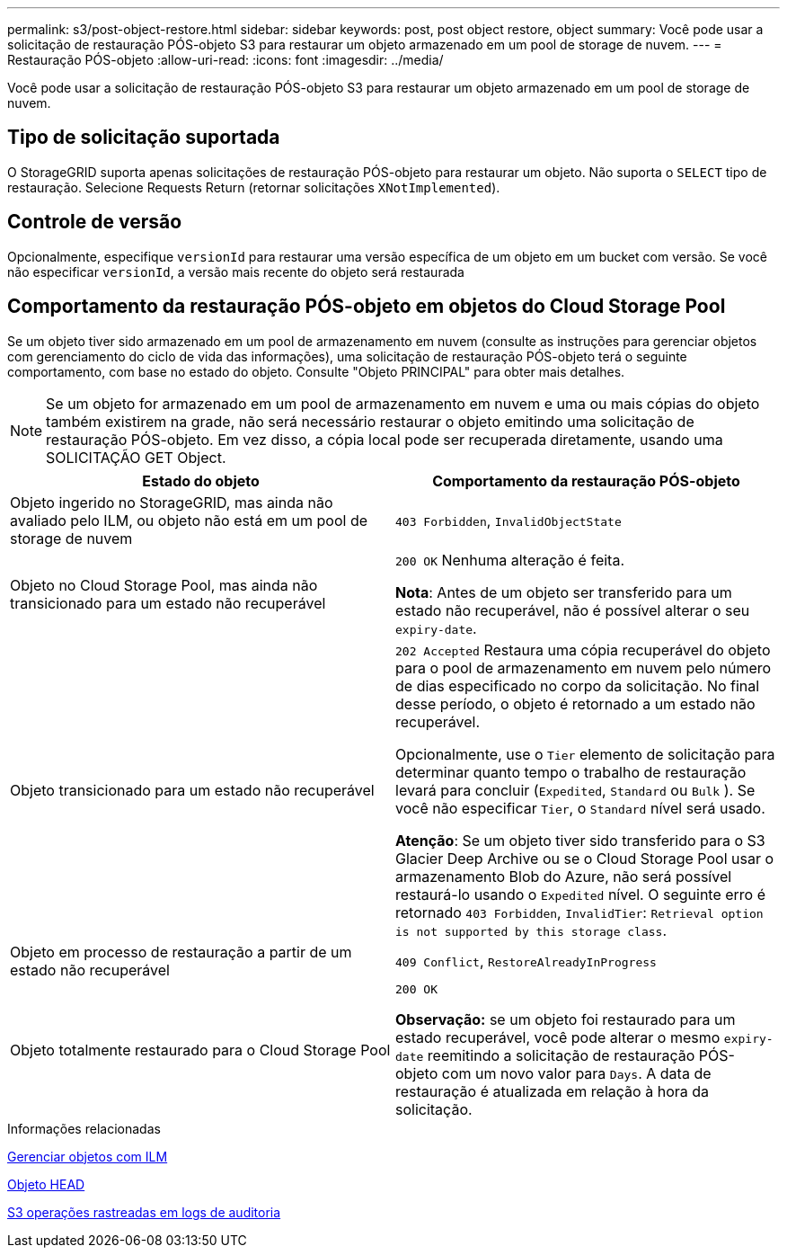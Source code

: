 ---
permalink: s3/post-object-restore.html 
sidebar: sidebar 
keywords: post, post object restore, object 
summary: Você pode usar a solicitação de restauração PÓS-objeto S3 para restaurar um objeto armazenado em um pool de storage de nuvem. 
---
= Restauração PÓS-objeto
:allow-uri-read: 
:icons: font
:imagesdir: ../media/


[role="lead"]
Você pode usar a solicitação de restauração PÓS-objeto S3 para restaurar um objeto armazenado em um pool de storage de nuvem.



== Tipo de solicitação suportada

O StorageGRID suporta apenas solicitações de restauração PÓS-objeto para restaurar um objeto. Não suporta o `SELECT` tipo de restauração. Selecione Requests Return (retornar solicitações `XNotImplemented`).



== Controle de versão

Opcionalmente, especifique `versionId` para restaurar uma versão específica de um objeto em um bucket com versão. Se você não especificar `versionId`, a versão mais recente do objeto será restaurada



== Comportamento da restauração PÓS-objeto em objetos do Cloud Storage Pool

Se um objeto tiver sido armazenado em um pool de armazenamento em nuvem (consulte as instruções para gerenciar objetos com gerenciamento do ciclo de vida das informações), uma solicitação de restauração PÓS-objeto terá o seguinte comportamento, com base no estado do objeto. Consulte "Objeto PRINCIPAL" para obter mais detalhes.


NOTE: Se um objeto for armazenado em um pool de armazenamento em nuvem e uma ou mais cópias do objeto também existirem na grade, não será necessário restaurar o objeto emitindo uma solicitação de restauração PÓS-objeto. Em vez disso, a cópia local pode ser recuperada diretamente, usando uma SOLICITAÇÃO GET Object.

|===
| Estado do objeto | Comportamento da restauração PÓS-objeto 


 a| 
Objeto ingerido no StorageGRID, mas ainda não avaliado pelo ILM, ou objeto não está em um pool de storage de nuvem
 a| 
`403 Forbidden`, `InvalidObjectState`



 a| 
Objeto no Cloud Storage Pool, mas ainda não transicionado para um estado não recuperável
 a| 
`200 OK` Nenhuma alteração é feita.

*Nota*: Antes de um objeto ser transferido para um estado não recuperável, não é possível alterar o seu `expiry-date`.



 a| 
Objeto transicionado para um estado não recuperável
 a| 
`202 Accepted` Restaura uma cópia recuperável do objeto para o pool de armazenamento em nuvem pelo número de dias especificado no corpo da solicitação. No final desse período, o objeto é retornado a um estado não recuperável.

Opcionalmente, use o `Tier` elemento de solicitação para determinar quanto tempo o trabalho de restauração levará para concluir (`Expedited`, `Standard` ou `Bulk` ). Se você não especificar `Tier`, o `Standard` nível será usado.

*Atenção*: Se um objeto tiver sido transferido para o S3 Glacier Deep Archive ou se o Cloud Storage Pool usar o armazenamento Blob do Azure, não será possível restaurá-lo usando o `Expedited` nível. O seguinte erro é retornado `403 Forbidden`, `InvalidTier`: `Retrieval option is not supported by this storage class`.



 a| 
Objeto em processo de restauração a partir de um estado não recuperável
 a| 
`409 Conflict`, `RestoreAlreadyInProgress`



 a| 
Objeto totalmente restaurado para o Cloud Storage Pool
 a| 
`200 OK`

*Observação:* se um objeto foi restaurado para um estado recuperável, você pode alterar o mesmo `expiry-date` reemitindo a solicitação de restauração PÓS-objeto com um novo valor para `Days`. A data de restauração é atualizada em relação à hora da solicitação.

|===
.Informações relacionadas
xref:../ilm/index.adoc[Gerenciar objetos com ILM]

xref:head-object.adoc[Objeto HEAD]

xref:s3-operations-tracked-in-audit-logs.adoc[S3 operações rastreadas em logs de auditoria]
